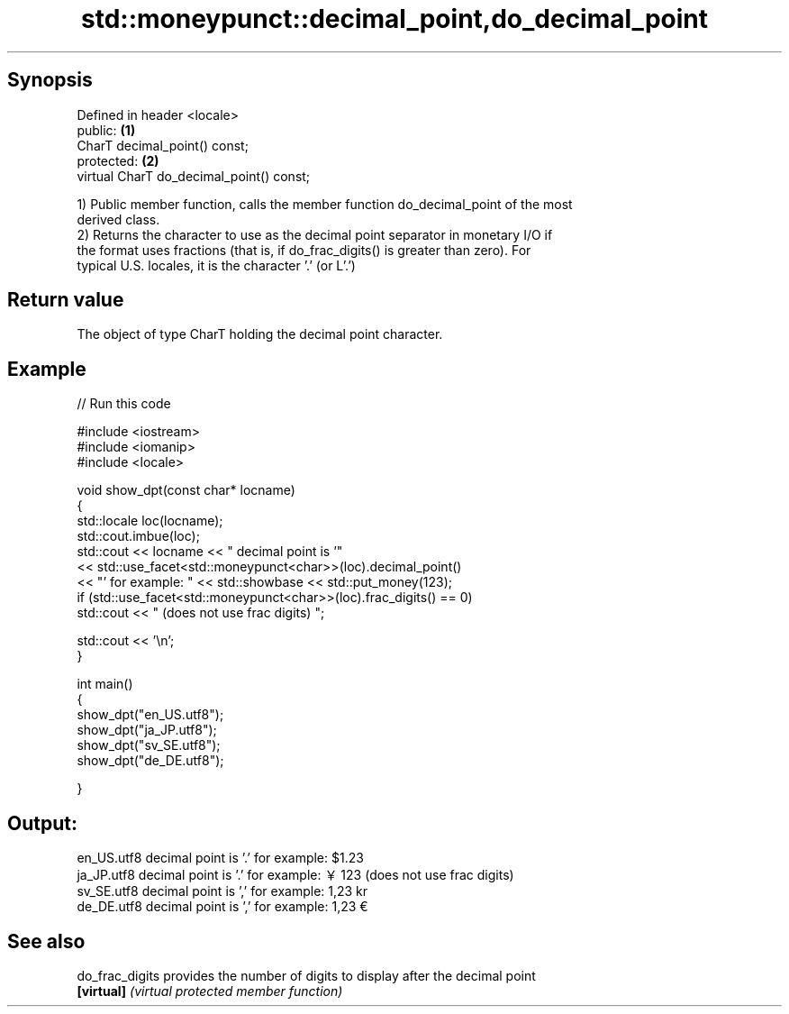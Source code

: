 .TH std::moneypunct::decimal_point,do_decimal_point 3 "Sep  4 2015" "2.0 | http://cppreference.com" "C++ Standard Libary"
.SH Synopsis
   Defined in header <locale>
   public:                                 \fB(1)\fP
   CharT decimal_point() const;
   protected:                              \fB(2)\fP
   virtual CharT do_decimal_point() const;

   1) Public member function, calls the member function do_decimal_point of the most
   derived class.
   2) Returns the character to use as the decimal point separator in monetary I/O if
   the format uses fractions (that is, if do_frac_digits() is greater than zero). For
   typical U.S. locales, it is the character '.' (or L'.')

.SH Return value

   The object of type CharT holding the decimal point character.

.SH Example

   
// Run this code

 #include <iostream>
 #include <iomanip>
 #include <locale>

 void show_dpt(const char* locname)
 {
     std::locale loc(locname);
     std::cout.imbue(loc);
     std::cout << locname << " decimal point is '"
               << std::use_facet<std::moneypunct<char>>(loc).decimal_point()
               << "' for example: " << std::showbase << std::put_money(123);
     if (std::use_facet<std::moneypunct<char>>(loc).frac_digits() == 0)
         std::cout << " (does not use frac digits) ";

     std::cout << '\\n';
 }

 int main()
 {
     show_dpt("en_US.utf8");
     show_dpt("ja_JP.utf8");
     show_dpt("sv_SE.utf8");
     show_dpt("de_DE.utf8");

 }

.SH Output:

 en_US.utf8 decimal point is '.' for example: $1.23
 ja_JP.utf8 decimal point is '.' for example: ￥123 (does not use frac digits)
 sv_SE.utf8 decimal point is ',' for example: 1,23 kr
 de_DE.utf8 decimal point is ',' for example: 1,23 €

.SH See also

   do_frac_digits provides the number of digits to display after the decimal point
   \fB[virtual]\fP      \fI(virtual protected member function)\fP

